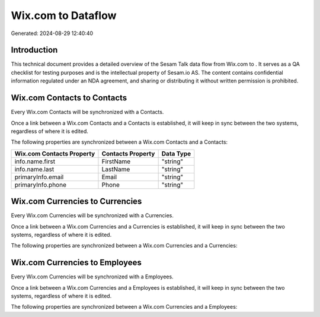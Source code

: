 ====================
Wix.com to  Dataflow
====================

Generated: 2024-08-29 12:40:40

Introduction
------------

This technical document provides a detailed overview of the Sesam Talk data flow from Wix.com to . It serves as a QA checklist for testing purposes and is the intellectual property of Sesam.io AS. The content contains confidential information regulated under an NDA agreement, and sharing or distributing it without written permission is prohibited.

Wix.com Contacts to  Contacts
-----------------------------
Every Wix.com Contacts will be synchronized with a  Contacts.

Once a link between a Wix.com Contacts and a  Contacts is established, it will keep in sync between the two systems, regardless of where it is edited.

The following properties are synchronized between a Wix.com Contacts and a  Contacts:

.. list-table::
   :header-rows: 1

   * - Wix.com Contacts Property
     -  Contacts Property
     -  Data Type
   * - info.name.first
     - FirstName
     - "string"
   * - info.name.last
     - LastName
     - "string"
   * - primaryInfo.email
     - Email
     - "string"
   * - primaryInfo.phone
     - Phone
     - "string"


Wix.com Currencies to  Currencies
---------------------------------
Every Wix.com Currencies will be synchronized with a  Currencies.

Once a link between a Wix.com Currencies and a  Currencies is established, it will keep in sync between the two systems, regardless of where it is edited.

The following properties are synchronized between a Wix.com Currencies and a  Currencies:

.. list-table::
   :header-rows: 1

   * - Wix.com Currencies Property
     -  Currencies Property
     -  Data Type


Wix.com Currencies to  Employees
--------------------------------
Every Wix.com Currencies will be synchronized with a  Employees.

Once a link between a Wix.com Currencies and a  Employees is established, it will keep in sync between the two systems, regardless of where it is edited.

The following properties are synchronized between a Wix.com Currencies and a  Employees:

.. list-table::
   :header-rows: 1

   * - Wix.com Currencies Property
     -  Employees Property
     -  Data Type

